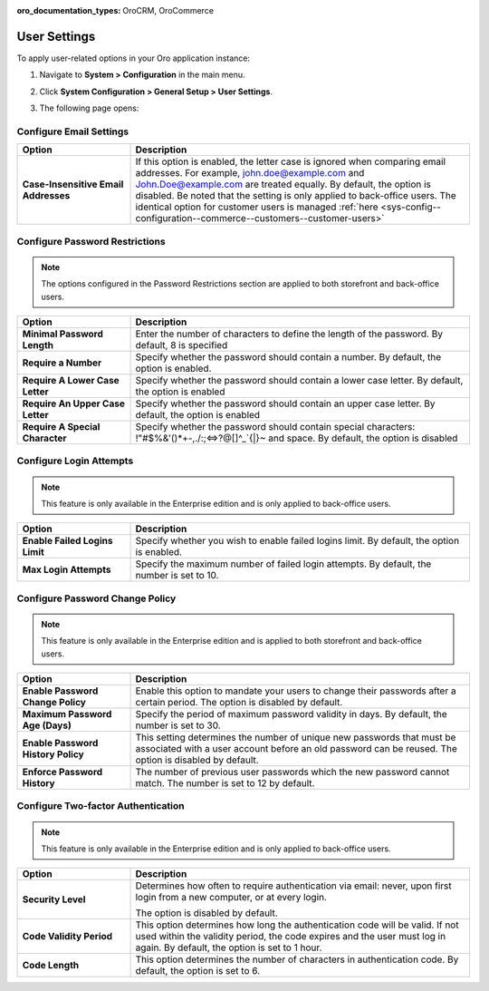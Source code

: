 :oro_documentation_types: OroCRM, OroCommerce

.. _admin-configuration-user-settings:

User Settings
=============

To apply user-related options in your Oro application instance:

1. Navigate to **System > Configuration** in the main menu.
2. Click **System Configuration > General Setup > User Settings**.
3. The following page opens:

   .. image:: /user/img/system/config_system/user.png
      :alt: User settings on global level

Configure Email Settings
------------------------

.. csv-table::
  :header: "Option", "Description"
  :widths: 10, 30 

  "**Case-Insensitive Email Addresses**","If this option is enabled, the letter case is ignored when comparing email addresses. For example, john.doe@example.com and John.Doe@example.com are treated equally. By default, the option is disabled. Be noted that the setting is only applied to back-office users. The identical option for customer users is managed :ref:`here <sys-config--configuration--commerce--customers--customer-users>`"


Configure Password Restrictions
-------------------------------

.. note:: The options configured in the Password Restrictions section are applied to both storefront and back-office users.

.. csv-table::
  :header: "Option", "Description"
  :widths: 10, 30

  "**Minimal Password Length**","Enter the number of characters to define the length of the password. By default, 8 is specified"
  "**Require a Number**","Specify whether the password should contain a number. By default, the option is enabled."
  "**Require A Lower Case Letter**","Specify whether the password should contain a lower case letter. By default, the option is enabled"
  "**Require An Upper Case Letter**","Specify whether the password should contain an upper case letter. By default, the option is enabled"
  "**Require A Special Character**","Specify whether the password should contain special characters: !""#$%&'()*+-,./:;<=>?@[\]^_`{|}~ and space. By default, the option is disabled"

Configure Login Attempts
------------------------

.. note:: This feature is only available in the Enterprise edition and is only applied to back-office users.


.. csv-table::
  :header: "Option", "Description" 
  :widths: 10, 30 

  "**Enable Failed Logins Limit**","Specify whether you wish to enable failed logins limit. By default, the option is enabled."
  "**Max Login Attempts**","Specify the maximum number of failed login attempts. By default, the number is set to 10."

Configure Password Change Policy
--------------------------------

.. note:: This feature is only available in the Enterprise edition and is applied to both storefront and back-office users.

.. csv-table::
  :header: "Option", "Description"
  :widths: 10, 30 

  "**Enable Password Change Policy**","Enable this option to mandate your users to change their passwords after a certain period. The option is disabled by default."
  "**Maximum Password Age (Days)**","Specify the period of maximum password validity in days. By default, the number is set to 30."
  "**Enable Password History Policy**","This setting determines the number of unique new passwords that must be associated with a user account before an old password can be reused. The option is disabled by default."
  "**Enforce Password History**","The number of previous user passwords which the new password cannot match. The number is set to 12 by default."

Configure Two-factor Authentication
-----------------------------------

.. note:: This feature is only available in the Enterprise edition and is only applied to back-office users.

.. csv-table::
  :header: "Option", "Description" 
  :widths: 10, 30 

  "**Security Level**","Determines how often to require authentication via email: never, upon first login from a new computer, or at every login.

  .. image:: /user/img/system/config_system/authentication.png
     :alt: Two-factor authentication field in system configuration settings

  The option is disabled by default."
  "**Code Validity Period**","This option determines how long the authentication code will be valid. If not used within the validity period, the code expires and the user must log in again. By default, the option is set to 1 hour."
  "**Code Length**","This option determines the number of characters in authentication code. By default, the option is set to 6."


